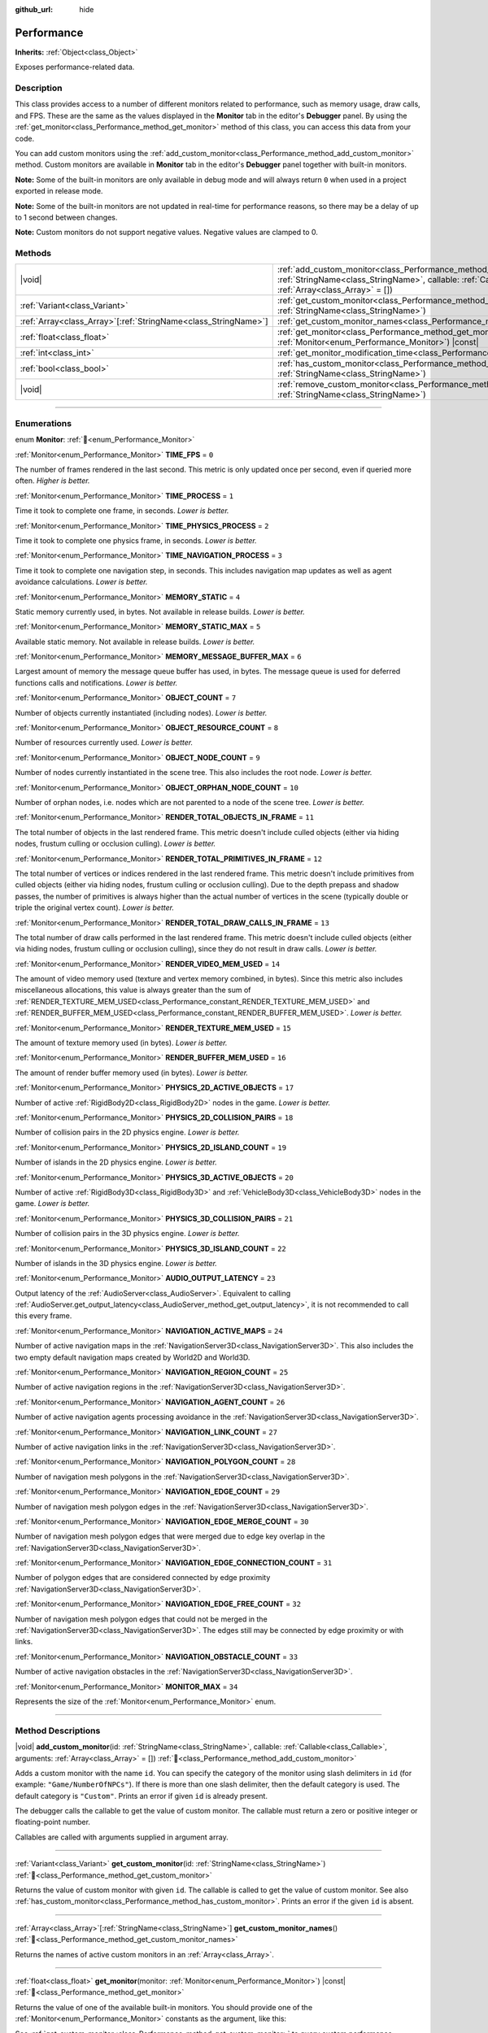 :github_url: hide

.. DO NOT EDIT THIS FILE!!!
.. Generated automatically from Godot engine sources.
.. Generator: https://github.com/godotengine/godot/tree/master/doc/tools/make_rst.py.
.. XML source: https://github.com/godotengine/godot/tree/master/doc/classes/Performance.xml.

.. _class_Performance:

Performance
===========

**Inherits:** :ref:`Object<class_Object>`

Exposes performance-related data.

.. rst-class:: classref-introduction-group

Description
-----------

This class provides access to a number of different monitors related to performance, such as memory usage, draw calls, and FPS. These are the same as the values displayed in the **Monitor** tab in the editor's **Debugger** panel. By using the :ref:`get_monitor<class_Performance_method_get_monitor>` method of this class, you can access this data from your code.

You can add custom monitors using the :ref:`add_custom_monitor<class_Performance_method_add_custom_monitor>` method. Custom monitors are available in **Monitor** tab in the editor's **Debugger** panel together with built-in monitors.

\ **Note:** Some of the built-in monitors are only available in debug mode and will always return ``0`` when used in a project exported in release mode.

\ **Note:** Some of the built-in monitors are not updated in real-time for performance reasons, so there may be a delay of up to 1 second between changes.

\ **Note:** Custom monitors do not support negative values. Negative values are clamped to 0.

.. rst-class:: classref-reftable-group

Methods
-------

.. table::
   :widths: auto

   +------------------------------------------------------------------+----------------------------------------------------------------------------------------------------------------------------------------------------------------------------------------------------------------+
   | |void|                                                           | :ref:`add_custom_monitor<class_Performance_method_add_custom_monitor>`\ (\ id\: :ref:`StringName<class_StringName>`, callable\: :ref:`Callable<class_Callable>`, arguments\: :ref:`Array<class_Array>` = []\ ) |
   +------------------------------------------------------------------+----------------------------------------------------------------------------------------------------------------------------------------------------------------------------------------------------------------+
   | :ref:`Variant<class_Variant>`                                    | :ref:`get_custom_monitor<class_Performance_method_get_custom_monitor>`\ (\ id\: :ref:`StringName<class_StringName>`\ )                                                                                         |
   +------------------------------------------------------------------+----------------------------------------------------------------------------------------------------------------------------------------------------------------------------------------------------------------+
   | :ref:`Array<class_Array>`\[:ref:`StringName<class_StringName>`\] | :ref:`get_custom_monitor_names<class_Performance_method_get_custom_monitor_names>`\ (\ )                                                                                                                       |
   +------------------------------------------------------------------+----------------------------------------------------------------------------------------------------------------------------------------------------------------------------------------------------------------+
   | :ref:`float<class_float>`                                        | :ref:`get_monitor<class_Performance_method_get_monitor>`\ (\ monitor\: :ref:`Monitor<enum_Performance_Monitor>`\ ) |const|                                                                                     |
   +------------------------------------------------------------------+----------------------------------------------------------------------------------------------------------------------------------------------------------------------------------------------------------------+
   | :ref:`int<class_int>`                                            | :ref:`get_monitor_modification_time<class_Performance_method_get_monitor_modification_time>`\ (\ )                                                                                                             |
   +------------------------------------------------------------------+----------------------------------------------------------------------------------------------------------------------------------------------------------------------------------------------------------------+
   | :ref:`bool<class_bool>`                                          | :ref:`has_custom_monitor<class_Performance_method_has_custom_monitor>`\ (\ id\: :ref:`StringName<class_StringName>`\ )                                                                                         |
   +------------------------------------------------------------------+----------------------------------------------------------------------------------------------------------------------------------------------------------------------------------------------------------------+
   | |void|                                                           | :ref:`remove_custom_monitor<class_Performance_method_remove_custom_monitor>`\ (\ id\: :ref:`StringName<class_StringName>`\ )                                                                                   |
   +------------------------------------------------------------------+----------------------------------------------------------------------------------------------------------------------------------------------------------------------------------------------------------------+

.. rst-class:: classref-section-separator

----

.. rst-class:: classref-descriptions-group

Enumerations
------------

.. _enum_Performance_Monitor:

.. rst-class:: classref-enumeration

enum **Monitor**: :ref:`🔗<enum_Performance_Monitor>`

.. _class_Performance_constant_TIME_FPS:

.. rst-class:: classref-enumeration-constant

:ref:`Monitor<enum_Performance_Monitor>` **TIME_FPS** = ``0``

The number of frames rendered in the last second. This metric is only updated once per second, even if queried more often. *Higher is better.*

.. _class_Performance_constant_TIME_PROCESS:

.. rst-class:: classref-enumeration-constant

:ref:`Monitor<enum_Performance_Monitor>` **TIME_PROCESS** = ``1``

Time it took to complete one frame, in seconds. *Lower is better.*

.. _class_Performance_constant_TIME_PHYSICS_PROCESS:

.. rst-class:: classref-enumeration-constant

:ref:`Monitor<enum_Performance_Monitor>` **TIME_PHYSICS_PROCESS** = ``2``

Time it took to complete one physics frame, in seconds. *Lower is better.*

.. _class_Performance_constant_TIME_NAVIGATION_PROCESS:

.. rst-class:: classref-enumeration-constant

:ref:`Monitor<enum_Performance_Monitor>` **TIME_NAVIGATION_PROCESS** = ``3``

Time it took to complete one navigation step, in seconds. This includes navigation map updates as well as agent avoidance calculations. *Lower is better.*

.. _class_Performance_constant_MEMORY_STATIC:

.. rst-class:: classref-enumeration-constant

:ref:`Monitor<enum_Performance_Monitor>` **MEMORY_STATIC** = ``4``

Static memory currently used, in bytes. Not available in release builds. *Lower is better.*

.. _class_Performance_constant_MEMORY_STATIC_MAX:

.. rst-class:: classref-enumeration-constant

:ref:`Monitor<enum_Performance_Monitor>` **MEMORY_STATIC_MAX** = ``5``

Available static memory. Not available in release builds. *Lower is better.*

.. _class_Performance_constant_MEMORY_MESSAGE_BUFFER_MAX:

.. rst-class:: classref-enumeration-constant

:ref:`Monitor<enum_Performance_Monitor>` **MEMORY_MESSAGE_BUFFER_MAX** = ``6``

Largest amount of memory the message queue buffer has used, in bytes. The message queue is used for deferred functions calls and notifications. *Lower is better.*

.. _class_Performance_constant_OBJECT_COUNT:

.. rst-class:: classref-enumeration-constant

:ref:`Monitor<enum_Performance_Monitor>` **OBJECT_COUNT** = ``7``

Number of objects currently instantiated (including nodes). *Lower is better.*

.. _class_Performance_constant_OBJECT_RESOURCE_COUNT:

.. rst-class:: classref-enumeration-constant

:ref:`Monitor<enum_Performance_Monitor>` **OBJECT_RESOURCE_COUNT** = ``8``

Number of resources currently used. *Lower is better.*

.. _class_Performance_constant_OBJECT_NODE_COUNT:

.. rst-class:: classref-enumeration-constant

:ref:`Monitor<enum_Performance_Monitor>` **OBJECT_NODE_COUNT** = ``9``

Number of nodes currently instantiated in the scene tree. This also includes the root node. *Lower is better.*

.. _class_Performance_constant_OBJECT_ORPHAN_NODE_COUNT:

.. rst-class:: classref-enumeration-constant

:ref:`Monitor<enum_Performance_Monitor>` **OBJECT_ORPHAN_NODE_COUNT** = ``10``

Number of orphan nodes, i.e. nodes which are not parented to a node of the scene tree. *Lower is better.*

.. _class_Performance_constant_RENDER_TOTAL_OBJECTS_IN_FRAME:

.. rst-class:: classref-enumeration-constant

:ref:`Monitor<enum_Performance_Monitor>` **RENDER_TOTAL_OBJECTS_IN_FRAME** = ``11``

The total number of objects in the last rendered frame. This metric doesn't include culled objects (either via hiding nodes, frustum culling or occlusion culling). *Lower is better.*

.. _class_Performance_constant_RENDER_TOTAL_PRIMITIVES_IN_FRAME:

.. rst-class:: classref-enumeration-constant

:ref:`Monitor<enum_Performance_Monitor>` **RENDER_TOTAL_PRIMITIVES_IN_FRAME** = ``12``

The total number of vertices or indices rendered in the last rendered frame. This metric doesn't include primitives from culled objects (either via hiding nodes, frustum culling or occlusion culling). Due to the depth prepass and shadow passes, the number of primitives is always higher than the actual number of vertices in the scene (typically double or triple the original vertex count). *Lower is better.*

.. _class_Performance_constant_RENDER_TOTAL_DRAW_CALLS_IN_FRAME:

.. rst-class:: classref-enumeration-constant

:ref:`Monitor<enum_Performance_Monitor>` **RENDER_TOTAL_DRAW_CALLS_IN_FRAME** = ``13``

The total number of draw calls performed in the last rendered frame. This metric doesn't include culled objects (either via hiding nodes, frustum culling or occlusion culling), since they do not result in draw calls. *Lower is better.*

.. _class_Performance_constant_RENDER_VIDEO_MEM_USED:

.. rst-class:: classref-enumeration-constant

:ref:`Monitor<enum_Performance_Monitor>` **RENDER_VIDEO_MEM_USED** = ``14``

The amount of video memory used (texture and vertex memory combined, in bytes). Since this metric also includes miscellaneous allocations, this value is always greater than the sum of :ref:`RENDER_TEXTURE_MEM_USED<class_Performance_constant_RENDER_TEXTURE_MEM_USED>` and :ref:`RENDER_BUFFER_MEM_USED<class_Performance_constant_RENDER_BUFFER_MEM_USED>`. *Lower is better.*

.. _class_Performance_constant_RENDER_TEXTURE_MEM_USED:

.. rst-class:: classref-enumeration-constant

:ref:`Monitor<enum_Performance_Monitor>` **RENDER_TEXTURE_MEM_USED** = ``15``

The amount of texture memory used (in bytes). *Lower is better.*

.. _class_Performance_constant_RENDER_BUFFER_MEM_USED:

.. rst-class:: classref-enumeration-constant

:ref:`Monitor<enum_Performance_Monitor>` **RENDER_BUFFER_MEM_USED** = ``16``

The amount of render buffer memory used (in bytes). *Lower is better.*

.. _class_Performance_constant_PHYSICS_2D_ACTIVE_OBJECTS:

.. rst-class:: classref-enumeration-constant

:ref:`Monitor<enum_Performance_Monitor>` **PHYSICS_2D_ACTIVE_OBJECTS** = ``17``

Number of active :ref:`RigidBody2D<class_RigidBody2D>` nodes in the game. *Lower is better.*

.. _class_Performance_constant_PHYSICS_2D_COLLISION_PAIRS:

.. rst-class:: classref-enumeration-constant

:ref:`Monitor<enum_Performance_Monitor>` **PHYSICS_2D_COLLISION_PAIRS** = ``18``

Number of collision pairs in the 2D physics engine. *Lower is better.*

.. _class_Performance_constant_PHYSICS_2D_ISLAND_COUNT:

.. rst-class:: classref-enumeration-constant

:ref:`Monitor<enum_Performance_Monitor>` **PHYSICS_2D_ISLAND_COUNT** = ``19``

Number of islands in the 2D physics engine. *Lower is better.*

.. _class_Performance_constant_PHYSICS_3D_ACTIVE_OBJECTS:

.. rst-class:: classref-enumeration-constant

:ref:`Monitor<enum_Performance_Monitor>` **PHYSICS_3D_ACTIVE_OBJECTS** = ``20``

Number of active :ref:`RigidBody3D<class_RigidBody3D>` and :ref:`VehicleBody3D<class_VehicleBody3D>` nodes in the game. *Lower is better.*

.. _class_Performance_constant_PHYSICS_3D_COLLISION_PAIRS:

.. rst-class:: classref-enumeration-constant

:ref:`Monitor<enum_Performance_Monitor>` **PHYSICS_3D_COLLISION_PAIRS** = ``21``

Number of collision pairs in the 3D physics engine. *Lower is better.*

.. _class_Performance_constant_PHYSICS_3D_ISLAND_COUNT:

.. rst-class:: classref-enumeration-constant

:ref:`Monitor<enum_Performance_Monitor>` **PHYSICS_3D_ISLAND_COUNT** = ``22``

Number of islands in the 3D physics engine. *Lower is better.*

.. _class_Performance_constant_AUDIO_OUTPUT_LATENCY:

.. rst-class:: classref-enumeration-constant

:ref:`Monitor<enum_Performance_Monitor>` **AUDIO_OUTPUT_LATENCY** = ``23``

Output latency of the :ref:`AudioServer<class_AudioServer>`. Equivalent to calling :ref:`AudioServer.get_output_latency<class_AudioServer_method_get_output_latency>`, it is not recommended to call this every frame.

.. _class_Performance_constant_NAVIGATION_ACTIVE_MAPS:

.. rst-class:: classref-enumeration-constant

:ref:`Monitor<enum_Performance_Monitor>` **NAVIGATION_ACTIVE_MAPS** = ``24``

Number of active navigation maps in the :ref:`NavigationServer3D<class_NavigationServer3D>`. This also includes the two empty default navigation maps created by World2D and World3D.

.. _class_Performance_constant_NAVIGATION_REGION_COUNT:

.. rst-class:: classref-enumeration-constant

:ref:`Monitor<enum_Performance_Monitor>` **NAVIGATION_REGION_COUNT** = ``25``

Number of active navigation regions in the :ref:`NavigationServer3D<class_NavigationServer3D>`.

.. _class_Performance_constant_NAVIGATION_AGENT_COUNT:

.. rst-class:: classref-enumeration-constant

:ref:`Monitor<enum_Performance_Monitor>` **NAVIGATION_AGENT_COUNT** = ``26``

Number of active navigation agents processing avoidance in the :ref:`NavigationServer3D<class_NavigationServer3D>`.

.. _class_Performance_constant_NAVIGATION_LINK_COUNT:

.. rst-class:: classref-enumeration-constant

:ref:`Monitor<enum_Performance_Monitor>` **NAVIGATION_LINK_COUNT** = ``27``

Number of active navigation links in the :ref:`NavigationServer3D<class_NavigationServer3D>`.

.. _class_Performance_constant_NAVIGATION_POLYGON_COUNT:

.. rst-class:: classref-enumeration-constant

:ref:`Monitor<enum_Performance_Monitor>` **NAVIGATION_POLYGON_COUNT** = ``28``

Number of navigation mesh polygons in the :ref:`NavigationServer3D<class_NavigationServer3D>`.

.. _class_Performance_constant_NAVIGATION_EDGE_COUNT:

.. rst-class:: classref-enumeration-constant

:ref:`Monitor<enum_Performance_Monitor>` **NAVIGATION_EDGE_COUNT** = ``29``

Number of navigation mesh polygon edges in the :ref:`NavigationServer3D<class_NavigationServer3D>`.

.. _class_Performance_constant_NAVIGATION_EDGE_MERGE_COUNT:

.. rst-class:: classref-enumeration-constant

:ref:`Monitor<enum_Performance_Monitor>` **NAVIGATION_EDGE_MERGE_COUNT** = ``30``

Number of navigation mesh polygon edges that were merged due to edge key overlap in the :ref:`NavigationServer3D<class_NavigationServer3D>`.

.. _class_Performance_constant_NAVIGATION_EDGE_CONNECTION_COUNT:

.. rst-class:: classref-enumeration-constant

:ref:`Monitor<enum_Performance_Monitor>` **NAVIGATION_EDGE_CONNECTION_COUNT** = ``31``

Number of polygon edges that are considered connected by edge proximity :ref:`NavigationServer3D<class_NavigationServer3D>`.

.. _class_Performance_constant_NAVIGATION_EDGE_FREE_COUNT:

.. rst-class:: classref-enumeration-constant

:ref:`Monitor<enum_Performance_Monitor>` **NAVIGATION_EDGE_FREE_COUNT** = ``32``

Number of navigation mesh polygon edges that could not be merged in the :ref:`NavigationServer3D<class_NavigationServer3D>`. The edges still may be connected by edge proximity or with links.

.. _class_Performance_constant_NAVIGATION_OBSTACLE_COUNT:

.. rst-class:: classref-enumeration-constant

:ref:`Monitor<enum_Performance_Monitor>` **NAVIGATION_OBSTACLE_COUNT** = ``33``

Number of active navigation obstacles in the :ref:`NavigationServer3D<class_NavigationServer3D>`.

.. _class_Performance_constant_MONITOR_MAX:

.. rst-class:: classref-enumeration-constant

:ref:`Monitor<enum_Performance_Monitor>` **MONITOR_MAX** = ``34``

Represents the size of the :ref:`Monitor<enum_Performance_Monitor>` enum.

.. rst-class:: classref-section-separator

----

.. rst-class:: classref-descriptions-group

Method Descriptions
-------------------

.. _class_Performance_method_add_custom_monitor:

.. rst-class:: classref-method

|void| **add_custom_monitor**\ (\ id\: :ref:`StringName<class_StringName>`, callable\: :ref:`Callable<class_Callable>`, arguments\: :ref:`Array<class_Array>` = []\ ) :ref:`🔗<class_Performance_method_add_custom_monitor>`

Adds a custom monitor with the name ``id``. You can specify the category of the monitor using slash delimiters in ``id`` (for example: ``"Game/NumberOfNPCs"``). If there is more than one slash delimiter, then the default category is used. The default category is ``"Custom"``. Prints an error if given ``id`` is already present.


.. tabs::

 .. code-tab:: gdscript

    func _ready():
        var monitor_value = Callable(self, "get_monitor_value")
    
        # Adds monitor with name "MyName" to category "MyCategory".
        Performance.add_custom_monitor("MyCategory/MyMonitor", monitor_value)
    
        # Adds monitor with name "MyName" to category "Custom".
        # Note: "MyCategory/MyMonitor" and "MyMonitor" have same name but different IDs, so the code is valid.
        Performance.add_custom_monitor("MyMonitor", monitor_value)
    
        # Adds monitor with name "MyName" to category "Custom".
        # Note: "MyMonitor" and "Custom/MyMonitor" have same name and same category but different IDs, so the code is valid.
        Performance.add_custom_monitor("Custom/MyMonitor", monitor_value)
    
        # Adds monitor with name "MyCategoryOne/MyCategoryTwo/MyMonitor" to category "Custom".
        Performance.add_custom_monitor("MyCategoryOne/MyCategoryTwo/MyMonitor", monitor_value)
    
    func get_monitor_value():
        return randi() % 25

 .. code-tab:: csharp

    public override void _Ready()
    {
        var monitorValue = new Callable(this, MethodName.GetMonitorValue);
    
        // Adds monitor with name "MyName" to category "MyCategory".
        Performance.AddCustomMonitor("MyCategory/MyMonitor", monitorValue);
        // Adds monitor with name "MyName" to category "Custom".
        // Note: "MyCategory/MyMonitor" and "MyMonitor" have same name but different ids so the code is valid.
        Performance.AddCustomMonitor("MyMonitor", monitorValue);
    
        // Adds monitor with name "MyName" to category "Custom".
        // Note: "MyMonitor" and "Custom/MyMonitor" have same name and same category but different ids so the code is valid.
        Performance.AddCustomMonitor("Custom/MyMonitor", monitorValue);
    
        // Adds monitor with name "MyCategoryOne/MyCategoryTwo/MyMonitor" to category "Custom".
        Performance.AddCustomMonitor("MyCategoryOne/MyCategoryTwo/MyMonitor", monitorValue);
    }
    
    public int GetMonitorValue()
    {
        return GD.Randi() % 25;
    }



The debugger calls the callable to get the value of custom monitor. The callable must return a zero or positive integer or floating-point number.

Callables are called with arguments supplied in argument array.

.. rst-class:: classref-item-separator

----

.. _class_Performance_method_get_custom_monitor:

.. rst-class:: classref-method

:ref:`Variant<class_Variant>` **get_custom_monitor**\ (\ id\: :ref:`StringName<class_StringName>`\ ) :ref:`🔗<class_Performance_method_get_custom_monitor>`

Returns the value of custom monitor with given ``id``. The callable is called to get the value of custom monitor. See also :ref:`has_custom_monitor<class_Performance_method_has_custom_monitor>`. Prints an error if the given ``id`` is absent.

.. rst-class:: classref-item-separator

----

.. _class_Performance_method_get_custom_monitor_names:

.. rst-class:: classref-method

:ref:`Array<class_Array>`\[:ref:`StringName<class_StringName>`\] **get_custom_monitor_names**\ (\ ) :ref:`🔗<class_Performance_method_get_custom_monitor_names>`

Returns the names of active custom monitors in an :ref:`Array<class_Array>`.

.. rst-class:: classref-item-separator

----

.. _class_Performance_method_get_monitor:

.. rst-class:: classref-method

:ref:`float<class_float>` **get_monitor**\ (\ monitor\: :ref:`Monitor<enum_Performance_Monitor>`\ ) |const| :ref:`🔗<class_Performance_method_get_monitor>`

Returns the value of one of the available built-in monitors. You should provide one of the :ref:`Monitor<enum_Performance_Monitor>` constants as the argument, like this:


.. tabs::

 .. code-tab:: gdscript

    print(Performance.get_monitor(Performance.TIME_FPS)) # Prints the FPS to the console.

 .. code-tab:: csharp

    GD.Print(Performance.GetMonitor(Performance.Monitor.TimeFps)); // Prints the FPS to the console.



See :ref:`get_custom_monitor<class_Performance_method_get_custom_monitor>` to query custom performance monitors' values.

.. rst-class:: classref-item-separator

----

.. _class_Performance_method_get_monitor_modification_time:

.. rst-class:: classref-method

:ref:`int<class_int>` **get_monitor_modification_time**\ (\ ) :ref:`🔗<class_Performance_method_get_monitor_modification_time>`

Returns the last tick in which custom monitor was added/removed (in microseconds since the engine started). This is set to :ref:`Time.get_ticks_usec<class_Time_method_get_ticks_usec>` when the monitor is updated.

.. rst-class:: classref-item-separator

----

.. _class_Performance_method_has_custom_monitor:

.. rst-class:: classref-method

:ref:`bool<class_bool>` **has_custom_monitor**\ (\ id\: :ref:`StringName<class_StringName>`\ ) :ref:`🔗<class_Performance_method_has_custom_monitor>`

Returns ``true`` if custom monitor with the given ``id`` is present, ``false`` otherwise.

.. rst-class:: classref-item-separator

----

.. _class_Performance_method_remove_custom_monitor:

.. rst-class:: classref-method

|void| **remove_custom_monitor**\ (\ id\: :ref:`StringName<class_StringName>`\ ) :ref:`🔗<class_Performance_method_remove_custom_monitor>`

Removes the custom monitor with given ``id``. Prints an error if the given ``id`` is already absent.

.. |virtual| replace:: :abbr:`virtual (This method should typically be overridden by the user to have any effect.)`
.. |const| replace:: :abbr:`const (This method has no side effects. It doesn't modify any of the instance's member variables.)`
.. |vararg| replace:: :abbr:`vararg (This method accepts any number of arguments after the ones described here.)`
.. |constructor| replace:: :abbr:`constructor (This method is used to construct a type.)`
.. |static| replace:: :abbr:`static (This method doesn't need an instance to be called, so it can be called directly using the class name.)`
.. |operator| replace:: :abbr:`operator (This method describes a valid operator to use with this type as left-hand operand.)`
.. |bitfield| replace:: :abbr:`BitField (This value is an integer composed as a bitmask of the following flags.)`
.. |void| replace:: :abbr:`void (No return value.)`
